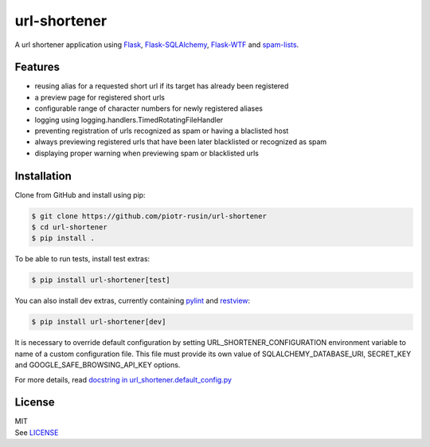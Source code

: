 url-shortener
================

A url shortener application using Flask_, `Flask-SQLAlchemy`_, `Flask-WTF`_
and `spam-lists`_.

.. _Flask: http://flask.pocoo.org/
.. _Flask-SQLAlchemy: http://flask-sqlalchemy.pocoo.org/2.1/
.. _Flask-WTF: http://flask-wtf.readthedocs.io/en/latest/
.. _spam-lists: https://github.com/piotr-rusin/spam-lists

Features
--------

-  reusing alias for a requested short url if its target has already been
   registered
-  a preview page for registered short urls
-  configurable range of character numbers for newly registered aliases
-  logging using logging.handlers.TimedRotatingFileHandler
-  preventing registration of urls recognized as spam or having a blaclisted
   host
-  always previewing registered urls that have been later blacklisted
   or recognized as spam
-  displaying proper warning when previewing spam or blacklisted urls

Installation
------------

Clone from GitHub and install using pip:

.. code:: bash

    $ git clone https://github.com/piotr-rusin/url-shortener
    $ cd url-shortener
    $ pip install .

To be able to run tests, install test extras:

.. code:: bash

    $ pip install url-shortener[test]

You can also install dev extras, currently containing pylint_ and
restview_:

.. _pylint: https://www.pylint.org/
.. _restview: https://mg.pov.lt/restview/

.. code:: bash

    $ pip install url-shortener[dev]

It is necessary to override default configuration by setting
URL_SHORTENER_CONFIGURATION environment variable to name of a custom
configuration file. This file must provide its own value of
SQLALCHEMY_DATABASE_URI, SECRET_KEY and GOOGLE_SAFE_BROWSING_API_KEY options.

For more details, read `docstring in url_shortener.default_config.py`__

.. __: https://github.com/piotr-rusin/url-shortener/blob/master/
   url_shortener/default_config.py

License
-------

| MIT
| See LICENSE__

.. __: https://github.com/piotr-rusin/spam-lists/blob/master/LICENSE
